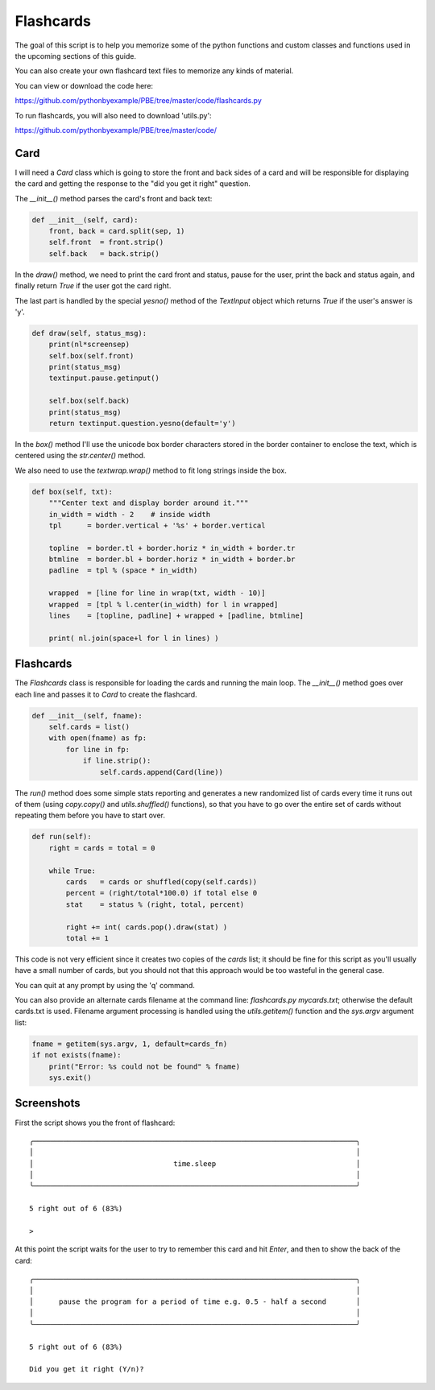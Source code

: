 Flashcards
==========

The goal of this script is to help you memorize some of the python functions and custom classes
and functions used in the upcoming sections of this guide.

You can also create your own flashcard text files to memorize any kinds of material.

You can view or download the code here:

https://github.com/pythonbyexample/PBE/tree/master/code/flashcards.py


To run flashcards, you will also need to download 'utils.py':

https://github.com/pythonbyexample/PBE/tree/master/code/

Card
----

I will need a `Card` class which is going to store the front and back sides of a card and will be
responsible for displaying the card and getting the response to the "did you get it right" question.

The `__init__()` method parses the card's front and back text:

.. sourcecode:: python

    def __init__(self, card):
        front, back = card.split(sep, 1)
        self.front  = front.strip()
        self.back   = back.strip()

In the `draw()` method, we need to print the card front and status, pause for the user, print the
back and status again, and finally return `True` if the user got the card right.

The last part is handled by the special `yesno()` method of the `TextInput` object which returns `True`
if the user's answer is 'y'.

.. sourcecode:: python

    def draw(self, status_msg):
        print(nl*screensep)
        self.box(self.front)
        print(status_msg)
        textinput.pause.getinput()

        self.box(self.back)
        print(status_msg)
        return textinput.question.yesno(default='y')

In the `box()` method I'll use the unicode box border characters stored in the border container to
enclose the text, which is centered using the `str.center()` method.

We also need to use the `textwrap.wrap()` method to fit long strings inside the box.

.. sourcecode:: python

    def box(self, txt):
        """Center text and display border around it."""
        in_width = width - 2    # inside width
        tpl      = border.vertical + '%s' + border.vertical

        topline  = border.tl + border.horiz * in_width + border.tr
        btmline  = border.bl + border.horiz * in_width + border.br
        padline  = tpl % (space * in_width)

        wrapped  = [line for line in wrap(txt, width - 10)]
        wrapped  = [tpl % l.center(in_width) for l in wrapped]
        lines    = [topline, padline] + wrapped + [padline, btmline]

        print( nl.join(space+l for l in lines) )

Flashcards
----------

The `Flashcards` class is responsible for loading the cards and running the main loop. The `__init__()`
method goes over each line and passes it to `Card` to create the flashcard.

.. sourcecode:: python

    def __init__(self, fname):
        self.cards = list()
        with open(fname) as fp:
            for line in fp:
                if line.strip():
                    self.cards.append(Card(line))

The `run()` method does some simple stats reporting and generates a new randomized list of
cards every time it runs out of them (using `copy.copy()` and `utils.shuffled()` functions), so
that you have to go over the entire set of cards without repeating them before you have to
start over.

.. sourcecode:: python

    def run(self):
        right = cards = total = 0

        while True:
            cards   = cards or shuffled(copy(self.cards))
            percent = (right/total*100.0) if total else 0
            stat    = status % (right, total, percent)

            right += int( cards.pop().draw(stat) )
            total += 1

This code is not very efficient since it creates two copies of the `cards` list; it should be fine
for this script as you'll usually have a small number of cards, but you should not that this
approach would be too wasteful in the general case.

You can quit at any prompt by using the 'q' command.

You can also provide an alternate cards filename at the command line: `flashcards.py mycards.txt`;
otherwise the default cards.txt is used. Filename argument processing is handled using the
`utils.getitem()` function and the `sys.argv` argument list:

.. sourcecode:: python

    fname = getitem(sys.argv, 1, default=cards_fn)
    if not exists(fname):
        print("Error: %s could not be found" % fname)
        sys.exit()


Screenshots
-----------

First the script shows you the front of flashcard::

    ╭────────────────────────────────────────────────────────────────────────────╮
    │                                                                            │
    │                                 time.sleep                                 │
    │                                                                            │
    ╰────────────────────────────────────────────────────────────────────────────╯

    5 right out of 6 (83%)

    >

At this point the script waits for the user to try to remember this card and hit `Enter`, and then
to show the back of the card::

    ╭────────────────────────────────────────────────────────────────────────────╮
    │                                                                            │
    │      pause the program for a period of time e.g. 0.5 - half a second       │
    │                                                                            │
    ╰────────────────────────────────────────────────────────────────────────────╯

    5 right out of 6 (83%)

    Did you get it right (Y/n)?
